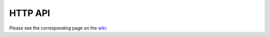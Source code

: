 .. _`HTTP API`:

========
HTTP API
========

Please see the corresponding page on the wiki_.

.. _wiki: https://wiki.qmachine.org/index.php/HTTP_API

